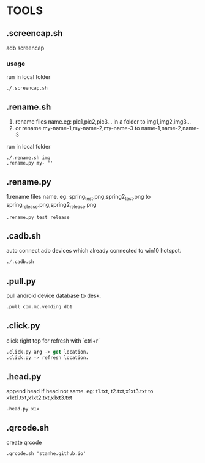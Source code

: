 * TOOLS
 
** .screencap.sh 
   adb screencap

*** usage
    run in local folder
    #+BEGIN_SRC shell
    ./.screencap.sh
    #+END_SRC
       

** .rename.sh 
   1. rename files name.eg: pic1,pic2,pic3... in a folder to img1,img2,img3...
   2. or rename my-name-1,my-name-2,my-name-3 to name-1,name-2,name-3
   run in local folder
   #+BEGIN_SRC shell
   ./.rename.sh img
   .rename.py my- ''
   #+END_SRC

   
** .rename.py
   1.rename files name. eg: spring_test.png,spring2_test.png to spring_release.png,spring2_release.png
   #+BEGIN_SRC emacs-lisp shell
   .rename.py test release
#+END_SRC


** .cadb.sh 
   auto connect adb devices which already connected to win10 hotspot.
   #+BEGIN_SRC emacs-lisp 
   ./.cadb.sh
   #+END_SRC


** .pull.py
   pull android device database to desk.
  #+BEGIN_SRC emacs-lisp 
  .pull com.mc.vending db1
#+END_SRC





** .click.py
   click right top for refresh with `ctrl+r`
   #+BEGIN_SRC emacs-lisp 
   .click.py arg -> get location.
   .click.py -> refresh location.
#+END_SRC


** .head.py
   append head if head not same. eg: t1.txt, t2.txt,x1xt3.txt to x1xt1.txt,x1xt2.txt,x1xt3.txt
   #+BEGIN_SRC emacs-lisp shell
   .head.py x1x 
#+END_SRC

** .qrcode.sh
   create qrcode
   #+BEGIN_SRC shell
   .qrcode.sh 'stanhe.github.io'
#+END_SRC
